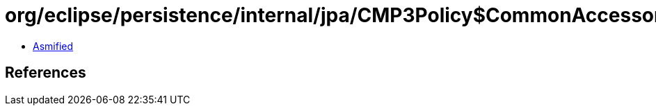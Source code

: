 = org/eclipse/persistence/internal/jpa/CMP3Policy$CommonAccessor.class

 - link:CMP3Policy$CommonAccessor-asmified.java[Asmified]

== References

